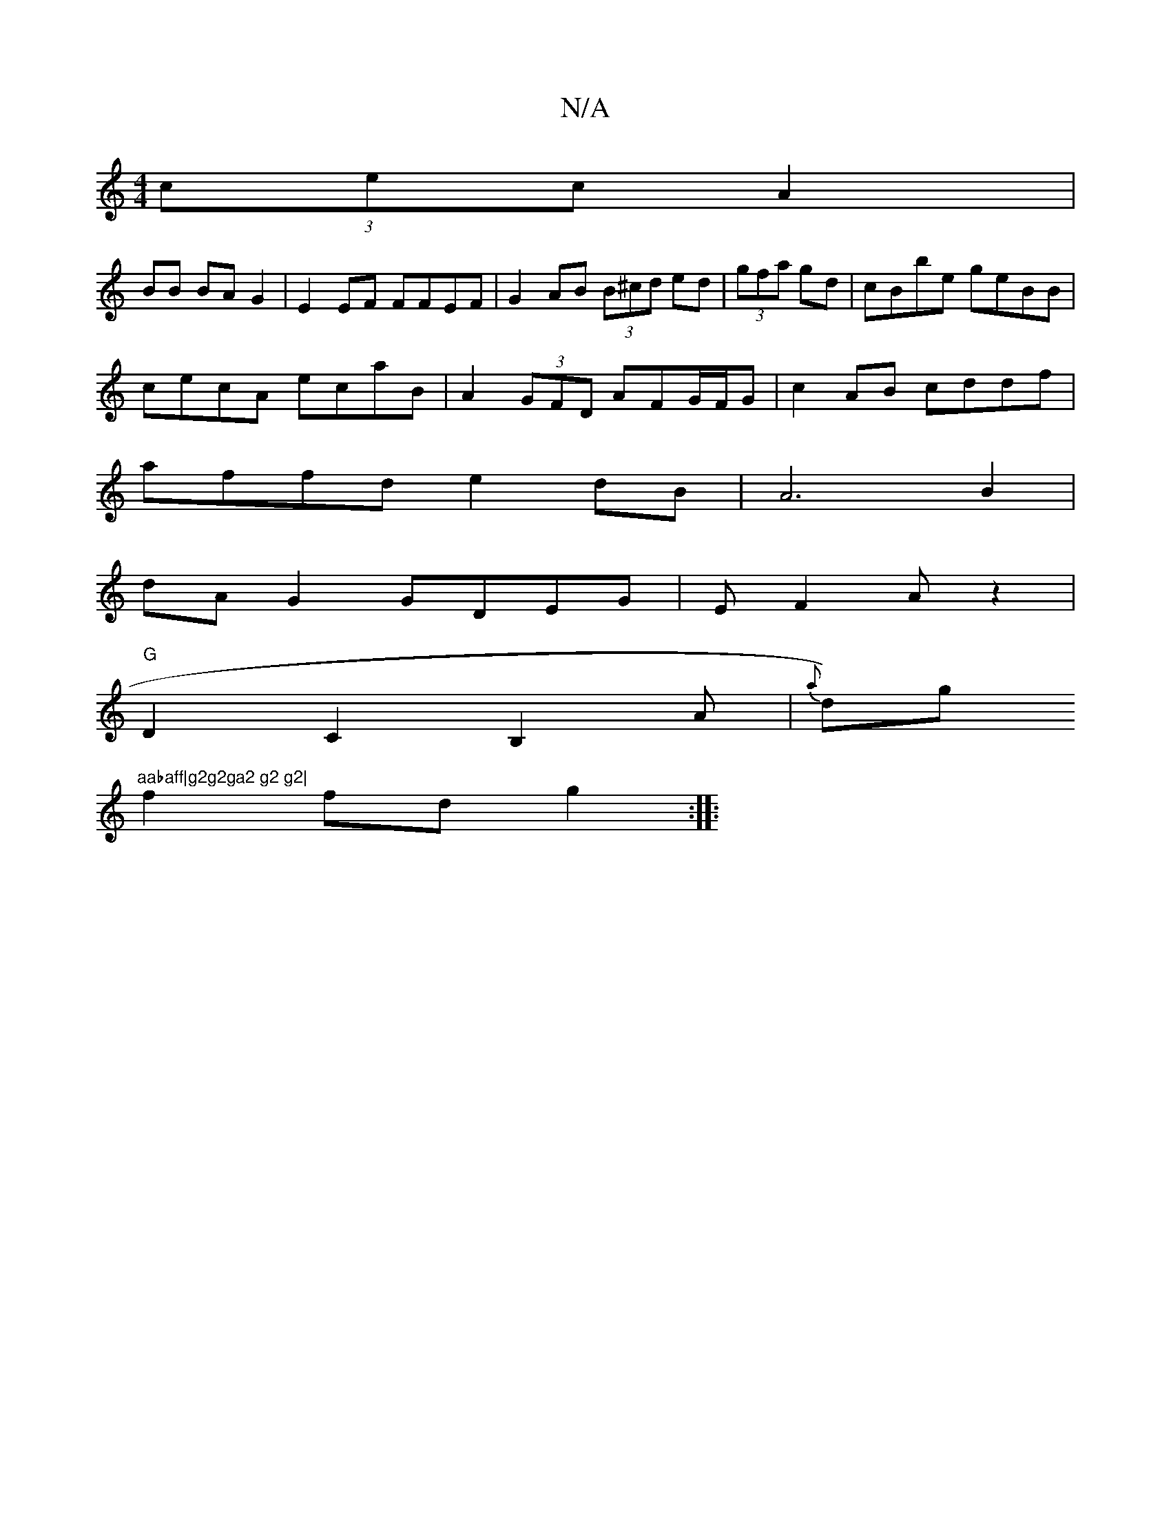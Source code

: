 X:1
T:N/A
M:4/4
R:N/A
K:Cmajor
(3cec A2 |
BB BA G2|E2EF FFEF|G2AB (3B^cd ed|(3gfa gd|cBbe geBB|
cecA ecaB|A2(3GFD AFG/F/G|c2 AB cddf|
affd e2dB|A6B2|
dA G2 GDEG|E F2 Az2|
"G"D2 C2 B,2 A|{al}d)g "aabaff|g2g2ga2 g2 g2|
f2 fd g2:|
|: 